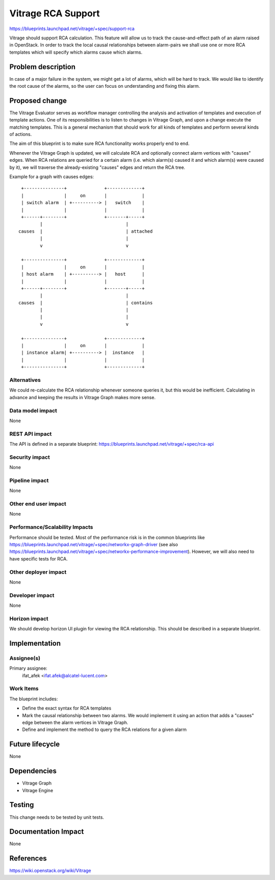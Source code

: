 ..
 This work is licensed under a Creative Commons Attribution 3.0 Unported
 License.

 http://creativecommons.org/licenses/by/3.0/legalcode

===================
Vitrage RCA Support
===================

https://blueprints.launchpad.net/vitrage/+spec/support-rca

Vitrage should support RCA calculation.
This feature will allow us to track the cause-and-effect path of an alarm raised in OpenStack. In order to track the
local causal relationships between alarm-pairs we shall use one or more RCA templates which will specify which alarms
cause which alarms.

Problem description
===================

In case of a major failure in the system, we might get a lot of alarms, which will be hard to track. We would like to
identify the root cause of the alarms, so the user can focus on understanding and fixing this alarm.

Proposed change
===============

The Vitrage Evaluator serves as workflow manager controlling the analysis and activation of templates and execution
of template actions. One of its responsibilities is to listen to changes in Vitrage Graph, and upon a change execute
the matching templates. This is a general mechanism that should work for all kinds of templates and perform several
kinds of actions.

The aim of this blueprint is to make sure RCA functionality works properly end to end.

Whenever the Vitrage Graph is updated, we will calculate RCA and optionally connect alarm vertices with "causes" edges.
When RCA relations are queried for a certain alarm (i.e. which alarm(s) caused it and which alarm(s) were caused by it),
we will traverse the already-existing "causes" edges and return the RCA tree.

Example for a graph with causes edges:

::

  +---------------+              +-------------+
  |               |     on       |             |
  | switch alarm  | +----------> |   switch    |
  |               |              |             |
  +------+--------+              +-------+-----+
         |                               |
 causes  |                               | attached
         |                               |
         v                               v

  +---------------+              +-------------+
  |               |     on       |             |
  | host alarm    | +----------> |   host      |
  |               |              |             |
  +------+--------+              +-------+-----+
         |                               |
 causes  |                               | contains
         |                               |
         |                               |
         v                               v

  +---------------+              +-------------+
  |               |     on       |             |
  | instance alarm| +----------> |  instance   |
  |               |              |             |
  +---------------+              +-------------+


Alternatives
------------

We could re-calculate the RCA relationship whenever someone queries it, but this would be inefficient. Calculating
in advance and keeping the results in Vitrage Graph makes more sense.

Data model impact
-----------------

None

REST API impact
---------------

The API is defined in a separate blueprint: https://blueprints.launchpad.net/vitrage/+spec/rca-api

Security impact
---------------

None

Pipeline impact
---------------

None

Other end user impact
---------------------

None

Performance/Scalability Impacts
-------------------------------

Performance should be tested.
Most of the performance risk is in the common blueprints like https://blueprints.launchpad.net/vitrage/+spec/networkx-graph-driver
(see also https://blueprints.launchpad.net/vitrage/+spec/networkx-performance-improvement). However, we will also need
to have specific tests for RCA.

Other deployer impact
---------------------

None

Developer impact
----------------

None

Horizon impact
--------------

We should develop horizon UI plugin for viewing the RCA relationship. This should be described in a separate blueprint.


Implementation
==============

Assignee(s)
-----------

Primary assignee:
    ifat_afek <ifat.afek@alcatel-lucent.com>

Work Items
----------

The blueprint includes:

- Define the exact syntax for RCA templates
- Mark the causal relationship between two alarms. We would implement it using an action that adds a "causes" edge between the alarm vertices in Vitrage Graph.
- Define and implement the method to query the RCA relations for a given alarm


Future lifecycle
================

None

Dependencies
============

- Vitrage Graph
- Vitrage Engine

Testing
=======

This change needs to be tested by unit tests.

Documentation Impact
====================

None

References
==========

https://wiki.openstack.org/wiki/Vitrage

